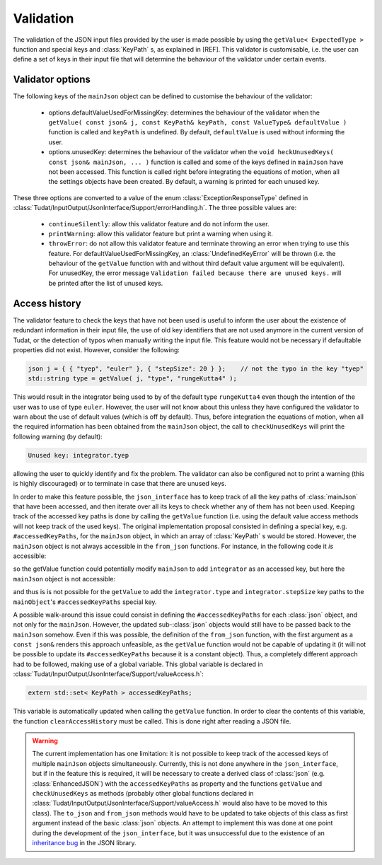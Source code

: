 .. _extendingJSON_validation:

.. role:: jsontype
.. role:: jsonkey

Validation
==========

The validation of the JSON input files provided by the user is made possible by using the :literal:`getValue< ExpectedType >` function and special keys and :class:`KeyPath` s, as explained in [REF]. This validator is customisable, i.e. the user can define a set of keys in their input file that will determine the behaviour of the validator under certain events.


Validator options
~~~~~~~~~~~~~~~~~

The following keys of the :literal:`mainJson` object can be defined to customise the behaviour of the validator:

  - :jsonkey:`options.defaultValueUsedForMissingKey`: determines the behaviour of the validator when the :literal:`getValue( const json& j, const KeyPath& keyPath, const ValueType& defaultValue )` function is called and :literal:`keyPath` is undefined. By default, :literal:`defaultValue` is used without informing the user.

  - :jsonkey:`options.unusedKey`: determines the behaviour of the validator when the :literal:`void heckUnusedKeys( const json& mainJson, ... )` function is called and some of the keys defined in :literal:`mainJson` have not been accessed. This function is called right before integrating the equations of motion, when all the settings objects have been created. By default, a warning is printed for each unused key.

These three options are converted to a value of the enum :class:`ExceptionResponseType` defined in :class:`Tudat/InputOutput/JsonInterface/Support/errorHandling.h`. The three possible values are:

  - :literal:`continueSilently`: allow this validator feature and do not inform the user.
  - :literal:`printWarning`: allow this validator feature but print a warning when using it.
  - :literal:`throwError`: do not allow this validator feature and terminate throwing an error when trying to use this feature. For :jsonkey:`defaultValueUsedForMissingKey`, an :class:`UndefinedKeyError` will be thrown (i.e. the behaviour of the :literal:`getValue` function with and without third default value argument will be equivalent). For :jsonkey:`unusedKey`, the error message :literal:`Validation failed because there are unused keys.` will be printed after the list of unused keys.


Access history
~~~~~~~~~~~~~~

The validator feature to check the keys that have not been used is useful to inform the user about the existence of redundant information in their input file, the use of old key identifiers that are not used anymore in the current version of Tudat, or the detection of typos when manually writing the input file. This feature would not be necessary if defaultable properties did not exist. However, consider the following:

.. code-block:: cpp

    json j = { { "tyep", "euler" }, { "stepSize": 20 } };    // not the typo in the key "tyep"
    std::string type = getValue( j, "type", "rungeKutta4" );

This would result in the integrator being used to by of the default type :literal:`rungeKutta4` even though the intention of the user was to use of type :literal:`euler`. However, the user will not know about this unless they have configured the validator to warn about the use of default values (which is off by default). Thus, before integration the equations of motion, when all the required information has been obtained from the :literal:`mainJson` object, the call to :literal:`checkUnusedKeys` will print the following warning (by default):

.. code-block:: txt

    Unused key: integrator.tyep

allowing the user to quickly identify and fix the problem. The validator can also be configured not to print a warning (this is highly discouraged) or to terminate in case that there are unused keys.

In order to make this feature possible, the :literal:`json_interface` has to keep track of all the key paths of :class:`mainJson` that have been accessed, and then iterate over all its keys to check whether any of them has not been used. Keeping track of the accessed key paths is done by calling the :literal:`getValue` function (i.e. using the default value access methods will not keep track of the used keys). The original implementation proposal consisted in defining a special key, e.g. :literal:`#accessedKeyPaths`, for the :literal:`mainJson` object, in which an array of :class:`KeyPath` s would be stored. However, the :literal:`mainJson` object is not always accessible in the :literal:`from_json` functions. For instance, in the following code it *is* accessible:

.. code-block:: cpp
  :caption: :class:`simulation.h`
  :name: simulation-h
  
  #include "integrator.h"
  
  void from_json( const json& mainJson, Simulation& simulation )
  {
      simulation.integrator =
        getValue< Integrator >( mainJson, "integrator" );  // integrators::from_json called
  }

so the getValue function could potentially modify :literal:`mainJson` to add :literal:`integrator` as an accessed key, but here the :literal:`mainJson` object is not accessible:

.. code-block:: cpp
  :caption: :class:`integrator.h`
  :name: integrator-h
  
  namespace integrators
  {
      void from_json( const json& jsonIntegrator, Integrator& integrator )
      {
          integrator.type = getValue< std::string >( jsonIntegrator, "type" );
          integrator.stepSize = getValue< double >( jsonIntegrator, "stepSize" );
      }
  }

and thus is is not possible for the :literal:`getValue` to add the :literal:`integrator.type` and :literal:`integrator.stepSize` key paths to the :literal:`mainObject`'s :literal:`#accessedKeyPaths` special key.

A possible walk-around this issue could consist in defining the :literal:`#accessedKeyPaths` for each :class:`json` object, and not only for the :literal:`mainJson`. However, the updated sub-:class:`json` objects would still have to be passed back to the :literal:`mainJson` somehow. Even if this was possible, the definition of the :literal:`from_json` function, with the first argument as a :literal:`const json&` renders this approach unfeasible, as the :literal:`getValue` function would not be capable of updating it (it will not be possible to update its :literal:`#accessedKeyPaths` because it is a constant object). Thus, a completely different approach had to be followed, making use of a global variable. This global variable is declared in :class:`Tudat/InputOutput/JsonInterface/Support/valueAccess.h`:

.. code-block:: cpp

  extern std::set< KeyPath > accessedKeyPaths;

This variable is automatically updated when calling the :literal:`getValue` function. In order to clear the contents of this variable, the function :literal:`clearAccessHistory` must be called. This is done right after reading a JSON file.

.. warning:: The current implementation has one limitation: it is not possible to keep track of the accessed keys of multiple :literal:`mainJson` objects simultaneously. Currently, this is not done anywhere in the :literal:`json_interface`, but if in the feature this is required, it will be necessary to create a derived class of :class:`json` (e.g. :class:`EnhancedJSON`) with the :literal:`accessedKeyPaths` as property and the functions :literal:`getValue` and :literal:`checkUnusedKeys` as methods (probably other global functions declared in :class:`Tudat/InputOutput/JsonInterface/Support/valueAccess.h` would also have to be moved to this class). The :literal:`to_json` and :literal:`from_json` methods would have to be updated to take objects of this class as first argument instead of the basic :class:`json` objects. An attempt to implement this was done at one point during the development of the :literal:`json_interface`, but it was unsuccessful due to the existence of an `inheritance bug <https://github.com/nlohmann/json/issues/608>`_ in the JSON library.
